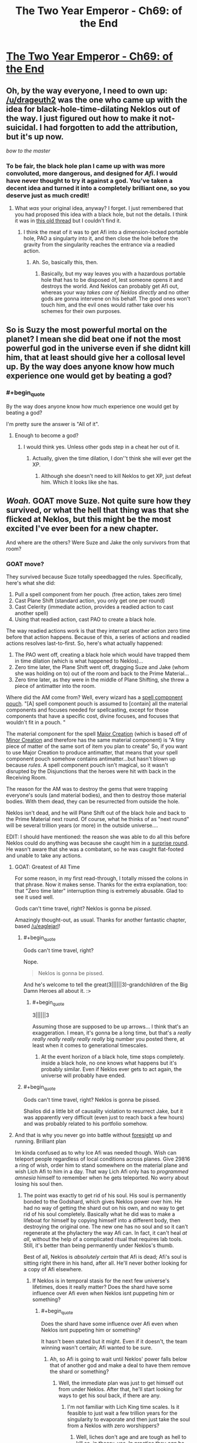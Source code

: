 #+TITLE: The Two Year Emperor - Ch69: of the End

* [[https://www.fanfiction.net/s/9669819/69/The-Two-Year-Emperor][The Two Year Emperor - Ch69: of the End]]
:PROPERTIES:
:Author: eaglejarl
:Score: 31
:DateUnix: 1415456718.0
:END:

** Oh, by the way everyone, I need to own up: [[/u/drageuth2]] was the one who came up with the idea for black-hole-time-dilating Neklos out of the way. I just figured out how to make it not-suicidal. I had forgotten to add the attribution, but it's up now.

/bow to the master/
:PROPERTIES:
:Author: eaglejarl
:Score: 8
:DateUnix: 1415463847.0
:END:

*** To be fair, the black hole plan I came up with was more convoluted, more dangerous, and designed for /Afi/. I would have never thought to try it against a god. You've taken a decent idea and turned it into a completely brilliant one, so you deserve just as much credit!
:PROPERTIES:
:Author: drageuth2
:Score: 5
:DateUnix: 1415472069.0
:END:

**** What /was/ your original idea, anyway? I forget. I just remembered that you had proposed this idea with a black hole, but not the details. I think it was in [[http://www.reddit.com/r/rational/comments/2a2vrk/q_if_you_were_jake_in_the_two_year_emperor_what/][this old thread]] but I couldn't find it.
:PROPERTIES:
:Author: eaglejarl
:Score: 3
:DateUnix: 1415476834.0
:END:

***** I think the meat of it was to get Afi into a dimension-locked portable hole, PAO a singularty into it, and then close the hole before the gravity from the singularity reaches the entrance via a readied action.
:PROPERTIES:
:Author: drageuth2
:Score: 2
:DateUnix: 1415477398.0
:END:

****** Ah. So, basically this, then.
:PROPERTIES:
:Author: eaglejarl
:Score: 3
:DateUnix: 1415477727.0
:END:

******* Basically, but my way leaves you with a hazardous portable hole that has to be disposed of, lest someone opens it and destroys the world. And Neklos can probably get Afi out, whereas your way /takes care of Neklos directly/ and no other gods are gonna intervene on his behalf. The good ones won't touch him, and the evil ones would rather take over his schemes for their own purposes.
:PROPERTIES:
:Author: drageuth2
:Score: 2
:DateUnix: 1415478253.0
:END:


** So is Suzy the most powerful mortal on the planet? I mean she did beat one if not the most powerful god in the universe even if she didnt kill him, that at least should give her a collosal level up. By the way does anyone know how much experience one would get by beating a god?
:PROPERTIES:
:Author: bulls55
:Score: 9
:DateUnix: 1415492194.0
:END:

*** #+begin_quote
  By the way does anyone know how much experience one would get by beating a god?
#+end_quote

I'm pretty sure the answer is "All of it".
:PROPERTIES:
:Author: Quietus42
:Score: 8
:DateUnix: 1415505476.0
:END:

**** Enough to become a god?
:PROPERTIES:
:Author: JosephLeee
:Score: 3
:DateUnix: 1415518673.0
:END:

***** I would think yes. Unless other gods step in a cheat her out of it.
:PROPERTIES:
:Author: Quietus42
:Score: 1
:DateUnix: 1415519477.0
:END:

****** Actually, given the time dilation, I don''t think she will ever get the XP.
:PROPERTIES:
:Author: JosephLeee
:Score: 6
:DateUnix: 1415520050.0
:END:

******* Although she doesn't need to kill Neklos to get XP, just defeat him. Which it looks like she has.
:PROPERTIES:
:Author: frodo_skywalker
:Score: 5
:DateUnix: 1415522290.0
:END:


** */Woah./* GOAT move Suze. Not quite sure how they survived, or what the hell that thing was that she flicked at Neklos, but this might be the most excited I've ever been for a new chapter.

And where are the others? Were Suze and Jake the only survivors from that room?
:PROPERTIES:
:Score: 10
:DateUnix: 1415460350.0
:END:

*** GOAT move?

They survived because Suze totally speedbagged the rules. Specifically, here's what she did:

1. Pull a spell component from her pouch. (free action, takes zero time)
2. Cast Plane Shift (standard action, you only get one per round)
3. Cast Celerity (immediate action, provides a readied action to cast another spell)
4. Using that readied action, cast PAO to create a black hole.

The way readied actions work is that they interrupt another action zero time before that action happens. Because of this, a series of actions and readied actions resolves last-to-first. So, here's what actually happened:

1. The PAO went off, creating a black hole which would have trapped them in time dilation (which is what happened to Neklos)...
2. Zero time later, the Plane Shift went off, dragging Suze and Jake (whom she was holding on to) out of the room and back to the Prime Material...
3. Zero time later, as they were in the middle of Plane Shifting, she threw a piece of antimatter into the room.

Where did the AM come from? Well, every wizard has a [[http://www.dandwiki.com/wiki/SRD:Spell_Component_Pouch][spell component pouch]]. "[A] spell component pouch is assumed to [contain] all the material components and focuses needed for spellcasting, except for those components that have a specific cost, divine focuses, and focuses that wouldn't fit in a pouch. "

The material component for the spell [[http://www.d20srd.org/srd/spells/majorCreation.htm][Major Creation]] (which is based off of [[http://www.d20srd.org/srd/spells/minorCreation.htm][Minor Creation]] and therefore has the same material component) is "A tiny piece of matter of the same sort of item you plan to create" So, if you want to use Major Creation to produce antimatter, that means that your spell component pouch somehow contains antimatter...but hasn't blown up because /rules/. A spell component pouch isn't magical, so it wasn't disrupted by the Disjunctions that the heroes were hit with back in the Receiving Room.

The reason for the AM was to destroy the gems that were trapping everyone's souls (and material bodies), and then to destroy those material bodies. With them dead, they can be resurrected from outside the hole.

Neklos isn't dead, and he will Plane Shift out of the black hole and back to the Prime Material next round. Of course, what he thinks of as "next round" will be several trillion years (or more) in the outside universe....

EDIT: I should have mentioned: the reason she was able to do all this before Neklos could do anything was because she caught him in a [[http://www.d20srd.org/srd/combat/initiative.htm][surprise round]]. He wasn't aware that she was a combatant, so he was caught flat-footed and unable to take any actions.
:PROPERTIES:
:Author: eaglejarl
:Score: 12
:DateUnix: 1415462811.0
:END:

**** GOAT: Greatest of All Time

For some reason, in my first read-through, I totally missed the colons in that phrase. Now it makes sense. Thanks for the extra explanation, too: that "Zero time later" interruption thing is extremely abusable. Glad to see it used well.

Gods can't time travel, right? Neklos is gonna be /pissed/.

Amazingly thought-out, as usual. Thanks for another fantastic chapter, based [[/u/eaglejarl]]!
:PROPERTIES:
:Score: 6
:DateUnix: 1415463349.0
:END:

***** #+begin_quote
  Gods can't time travel, right?
#+end_quote

Nope.

#+begin_quote
  Neklos is gonna be pissed.
#+end_quote

And he's welcome to tell the great(3||||||3)-grandchildren of the Big Damn Heroes all about it. :>
:PROPERTIES:
:Author: eaglejarl
:Score: 6
:DateUnix: 1415466089.0
:END:

****** #+begin_quote
  3||||||3
#+end_quote

Assuming those are supposed to be up arrows... I think that's an exaggeration. I mean, it's gonna be a long time, but that's a /really really really really really really/ big number you posted there, at least when it comes to generational timescales.
:PROPERTIES:
:Author: Putnam3145
:Score: 5
:DateUnix: 1415594576.0
:END:

******* At the event horizon of a black hole, time stops completely. inside a black hole, no one knows what happens but it's probably similar. Even if Neklos ever gets to act again, the universe will probably have ended.
:PROPERTIES:
:Author: eaglejarl
:Score: 1
:DateUnix: 1415620665.0
:END:


***** #+begin_quote
  Gods can't time travel, right? Neklos is gonna be pissed.
#+end_quote

Shailos did a little bit of causality violation to resurrect Jake, but it was apparently very difficult (even just to reach back a few hours) and was probably related to his portfolio somehow.
:PROPERTIES:
:Author: Chronophilia
:Score: 1
:DateUnix: 1415485838.0
:END:


**** And that is why you never go into battle without [[http://www.d20srd.org/srd/spells/foresight.htm][foresight]] up and running. Brilliant plan

Im kinda confused as to why Ice Afi was needed though. Wish can teleport people regardless of local conditions across planes. Give 29816 a ring of wish, order him to stand somewhere on the material plane and wish Lich Afi to him in a day. That way Lich Afi only has to /programmed amnesia/ himself to remember when he gets teleported. No worry about losing his soul then.
:PROPERTIES:
:Author: pareus
:Score: 3
:DateUnix: 1415473344.0
:END:

***** The point was exactly to get rid of his soul. His soul is permanently bonded to the Godshard, which gives Neklos power over him. He had no way of getting the shard out on his own, and no way to get rid of his soul completely. Basically what he did was to make a lifeboat for himself by copying himself into a different body, then destroying the original one. The new one has no soul and so it can't regenerate at the phylactery the way Afi can. In fact, it can't heal /at all/, without the help of a complicated ritual that requires lab tools. Still, it's better than being permanently under Neklos's thumb.

Best of all, Neklos is /absolutely certain/ that Afi is dead; Afi's soul is sitting right there in his hand, after all. He'll never bother looking for a copy of Afi elsewhere.
:PROPERTIES:
:Author: eaglejarl
:Score: 2
:DateUnix: 1415473814.0
:END:

****** If Neklos is in temporal stasis for the next few universe's lifetimes, does it really matter? Does the shard have some influence over Afi even when Neklos isnt puppeting him or something?
:PROPERTIES:
:Author: pareus
:Score: 1
:DateUnix: 1415475148.0
:END:

******* #+begin_quote
  Does the shard have some influence over Afi even when Neklos isnt puppeting him or something?
#+end_quote

It hasn't been stated but it might. Even if it doesn't, the team winning wasn't certain; Afi wanted to be sure.
:PROPERTIES:
:Author: eaglejarl
:Score: 1
:DateUnix: 1415475985.0
:END:

******** Ah, so Afi is going to wait until Neklos' power falls below that of another god and make a deal to have them remove the shard or something?
:PROPERTIES:
:Author: pareus
:Score: 1
:DateUnix: 1415477306.0
:END:

********* Well, the immediate plan was just to get himself out from under Neklos. After that, he'll start looking for ways to get his soul back, if there are any.
:PROPERTIES:
:Author: eaglejarl
:Score: 1
:DateUnix: 1415490576.0
:END:

********** I'm not familiar with Lich King time scales. Is it feasible to just wait a few trillion years for the singularity to evaporate and then just take the soul from a Neklos with zero worshippers?
:PROPERTIES:
:Author: notentirelyrandom
:Score: 2
:DateUnix: 1415555066.0
:END:

*********** Well, liches don't age and are tough as hell to kill so, in theory, yes. In practice they /can/ be outfought and are still subject to accidental death. This usually isn't a problem for them because if killed they just regenerate back at their phylactery (where their soul is). The Afi-lifeboat-created-by-Mindscrape doesn't have a soul and therefore doesn't have a phylactery, so he can't....

Oh, hang on.

Humans can go through the ritual to become a lich and make a phylactery. So, if lifeboat-Afi PAOs into a human, he could do the enlichment ceremony, which would give him a soul and a phylactery.

That's just nuts. And I love it.
:PROPERTIES:
:Author: eaglejarl
:Score: 5
:DateUnix: 1415561975.0
:END:

************ Yeah, didn't we once have a conversation about how Afi himself probably has /multiple/ phylacteries, because he could PAO himself human and repeat the lichdom ceremony?
:PROPERTIES:
:Author: drageuth2
:Score: 2
:DateUnix: 1415571507.0
:END:

************* Ah, yes. We did, thanks for the reminder.
:PROPERTIES:
:Author: eaglejarl
:Score: 2
:DateUnix: 1415588047.0
:END:

************** Way I figured it when I was first reading, that's why Afi agreed to the plan so easily. He only argued with them so that he could keep up plausible deniability and divert them from figuring that out.
:PROPERTIES:
:Author: drageuth2
:Score: 1
:DateUnix: 1415589497.0
:END:


************* Are you sure that the lichdom ceremony /creates/ a soul if the human is without one?
:PROPERTIES:
:Author: MoralRelativity
:Score: 1
:DateUnix: 1415581412.0
:END:

************** I don't think the lichdom ceremony creates one, I think PAO does it.

Biggest hint I can see for that is that undead beings become susceptible to spells like programmed amnesia and mindscrape once you PAO them into a mortal body. I think those spells might work by altering the soul along with the mind since they can do things like change alignment. Undead normally can't be effected by these things not because they're /mindless/ (Afi would probably have a few choice words for you if you claimed that) but rather because they're /soulless./ So that might indicate that they get a soul when they're in the right body.

Another bit of evidence: Neklos is using PAO to create humans, and then ghouls to drain them and turn them into more ghouls. The ghoulification process and undead creation in general (especally the creation of intelligent undead like vampires, who probably make up the priesthood of Neklos) probably requires a soul to be consumed/corrupted. So the PAO-people probably have souls.
:PROPERTIES:
:Author: drageuth2
:Score: 2
:DateUnix: 1415582879.0
:END:

*************** #+begin_quote
  I think those spells might work by altering the soul along with the mind since they can do things like change alignment.
#+end_quote

They do. It was stated a few chapters ago that Mindscrape has a spiritual component, which is why it can change someone's alignment.

#+begin_quote
  Neklos is using PAO to create humans, and then ghouls to drain them and turn them into more ghouls.
#+end_quote

Technically /Afi/ is doing that. Neklos wants him to, of course, but needs to keep some plausible deniability. Even the other Death-oriented gods would jump on him if he were caught doing it himself.
:PROPERTIES:
:Author: eaglejarl
:Score: 3
:DateUnix: 1415587893.0
:END:


*************** Thanks for sharing your reasoning. It seems sound to me.
:PROPERTIES:
:Author: MoralRelativity
:Score: 2
:DateUnix: 1415585684.0
:END:


************ One problem with Ice-fi becoming a lich, ice assassin's have that whole "cannot increase its level or abilities" bit. The lich template has an LA and increases your abilities so it hits on both counts. PAO wont get rid of that bit of ice assassin limitations.
:PROPERTIES:
:Author: pareus
:Score: 2
:DateUnix: 1415585467.0
:END:

************* Feh. You and your stupid rules-knowledge, ruining all my fun. :P
:PROPERTIES:
:Author: eaglejarl
:Score: 3
:DateUnix: 1415588226.0
:END:

************** Well, it may not be impossible to get around. It says it cannot increase those things, not that it cant mess around with what it already has...

If we use the ritual of unlearning/vitality (savage species pg149), Ice-fi can turn himself back into a human (for reals) by losing the lich template he inherited from Afi.

Regaining it is a bit weirder as we will have to use a ring of wish to get around the xp needed for creating a phylactery, but no big deal to a uber lich. Ice-fi gets the lich template and his ecl goes back up to where it started, less some gp, plus a soul(?). Same ecl that we started at, same abilites, no increase.

However, that hinges upon the interpretation that when ice assassin says "more powerful" it means more powerful than at the time it was created. If we want to be mean we could read that to mean it cant become more powerful at all, period. That intepretation leads to weird things though, like being unable to prepare spells or not being affected by buffs, so I wouldnt go there.

However, still not impossible to do. We just have to make sure to never go down in power. Using class level rebuilding from PHB2 Ice-fi can just swap out class levels to get Walker in the Waste 10 which gives the dry lich template. If we are being really pedantic, just make sure the levels we lose are "more powerful" than what we gain so we end up at a net loss. The swap happens simultaneously so it should work. It sucks, but this interpretation leads to worse problems than that.
:PROPERTIES:
:Author: pareus
:Score: 1
:DateUnix: 1415594177.0
:END:

*************** A ring of wishes won't supply XP (I got caught out on that earlier); you'd need to use a scroll of Gate to summon something that will grant you an SLA wish. (You can't cast Gate either, since it burns XP.)

Other than that, I love this.
:PROPERTIES:
:Author: eaglejarl
:Score: 1
:DateUnix: 1415624960.0
:END:

**************** Yeah sorry, I was assuming he'd have a ring of wish with extra xp stored in it. I dont know if sla wish would work since it says specifically that you have to make the phylactery.

Also thinking on it, I believe all Ice-fi needs to do to get out of the ice assassin restrictions is move to another body. The spell's effect is "one duplicate creature" so it might not follow their mind/soul if it moves out of that creature. Just as a /eagle's splendor/ targets a creature and doesnt follow that creatures mind if it moves. Of course ice assassin is is literally creating the creature and isnt an ongoing effect so that is a bit of a stretch.

Find a psion who knows /true mind switch/ and some poor smuck to stick in the ice assassin, do the mind switch shuffle, and you are golden.
:PROPERTIES:
:Author: pareus
:Score: 1
:DateUnix: 1415648288.0
:END:

***************** #+begin_quote
  Find a psion
#+end_quote

No psionics around, I'm afraid.

As to the Wish / XP / SLA thing -- if you need to have the XP in the ring, just Wish for a RotW that has XP in it and Bob's your uncle.

As to moving bodies...one of the tricks with D&D is that just having the knowledge isn't good enough. You also need to have the levels, which you only get through XP. Afi switched into an Ice Assassin of himself, so he didn't give up much (if anything) in the way of spellcasting ability (his body had the spell slots). Shifting into, say, a 1st-level commoner? Unclear whether it's the body's spell slots or the mind's spell slots that matter.
:PROPERTIES:
:Author: eaglejarl
:Score: 1
:DateUnix: 1415654341.0
:END:

****************** Thats why I like /true mind switch/, you get to keep your spellcasting and the rest of your class abilities.

Without psionics, I cant think of another way to really and truly get another body offhand. Well, one that isnt based on current one ala /clone/.
:PROPERTIES:
:Author: pareus
:Score: 1
:DateUnix: 1415660264.0
:END:

******************* Well, it's not specified anywhere if the class abilities are part of the mind of the body. Absent RAW on the issue, I would choose "whichever makes a better story".
:PROPERTIES:
:Author: eaglejarl
:Score: 1
:DateUnix: 1415669777.0
:END:


************ How can he just get another soul? Doesn't he have one even if it's in a black hole?

Is a soul without an owner a just a commodity waiting to be linked to a mind?
:PROPERTIES:
:Score: 1
:DateUnix: 1415662757.0
:END:

************* There's currently two Afi's. The original is(*) stuck in a black hole. His soul is in a Phylactery somewhere, probably outside he black hole.

The other is a copy of him in the soulless body of an Ice Assassin.

(*) probably, anyway. Jake wasn't looking as he Plane Shifted out.
:PROPERTIES:
:Author: eaglejarl
:Score: 1
:DateUnix: 1415669018.0
:END:

************** Cheers. Guess I missed that part, does make sense. Keep up the good work. I really look forward to the weekends and my email update for a new chapter.
:PROPERTIES:
:Score: 1
:DateUnix: 1415672881.0
:END:


**** That all probably needs to be in the author's notes somewhere.

Well done!
:PROPERTIES:
:Author: ansible
:Score: 2
:DateUnix: 1415467142.0
:END:

***** It's going to be discussed between the characters next chapter
:PROPERTIES:
:Author: eaglejarl
:Score: 1
:DateUnix: 1415469367.0
:END:


**** Well that was super well thought out. I'm wondering if Suze is going to end up Empress in ~1.5 years. But I have the dreaded feeling that she's going to get too close to ascending at some point into the goddess of badassary and the other Gods erasing her before it happens.

Also kind of wishing that Suze was called Suzy instead. Then we could have gotten the line "Suzy do that thing!" before kicking Neklos into next week.
:PROPERTIES:
:Author: Gauntlet
:Score: 2
:DateUnix: 1415491531.0
:END:

***** #+begin_quote
  Well that was super well thought out.
#+end_quote

Thanks. You have /no idea/ how much time I spent figuring out all the little fiddly bits on that.

#+begin_quote
  "Suzy do that thing!"
#+end_quote

I don't recognize the reference and my Google-fu is failing. Explain, please?
:PROPERTIES:
:Author: eaglejarl
:Score: 3
:DateUnix: 1415493413.0
:END:

****** There's a character in Legend of Korra called Zhu Li who is essentially Suze. Zhu Li is is as far as I can tell telepathic as her boss Varrick need only say "Zhu Li do that thing!" Zhu Li then invariably does that thing.

[[http://youtu.be/Uvw0t7SpKKQ]["Do the Thing!" compilation]].
:PROPERTIES:
:Author: Gauntlet
:Score: 1
:DateUnix: 1415494420.0
:END:

******* You know, mayhaps I shall watch this show, after all.

I was a little put off by the ending of the original avatar (No, Aang. Sometimes, you needs to kills the villain. To death. So that he dies. Really.), but perhaps LoK will be less irritating.

If I might pick your brains, is Korra as annoying as Aang with the whole "Thou shalt not +do cool things+ kill", and/or is she annoyingly proud of being the Avatar? Those two are pet peeves, so I need to know how prevalent they are so I know how strong a drink to nurse with each episode.
:PROPERTIES:
:Author: Arizth
:Score: 3
:DateUnix: 1415516344.0
:END:

******** I really, really enjoyed the original Avatar (even though you're right about the ending, but eh. Kid's show.), but I can't bloody stand Korra. Watched one season of it, and just couldn't get into it.

#+begin_quote
  and/or is she annoyingly proud of being the Avatar
#+end_quote

She is. Very annoyingly so.

#+begin_quote
  is Korra as annoying as Aang with the whole "Thou shalt not do cool things kill"
#+end_quote

Not really. She's a bit of an opposite of Aang in this respect. Which ends up an annoying flaw, also, because she just comes off as a dumb brute most of the time.

But that's my gripes with it. I suggest you watch the first season and decide for yourself.
:PROPERTIES:
:Author: Kodix
:Score: 2
:DateUnix: 1415519616.0
:END:

********* You really need to keep watching. Korra and the entire cast show great development. It's as if the events in their lives actually mean something to them. There's much less "I'm the avatar deal with it!" and more "Am I relevant in the present world?"

Each season has gotten better and fixed many flaws from previous seasons. I ain't watch TV while doing something else so I tend to not really see the flaws.
:PROPERTIES:
:Author: Gauntlet
:Score: 1
:DateUnix: 1415520833.0
:END:

********** I felt that Season 2 was slightly worse than Season 1 (which itself was slightly worse than the first series), but Season 3 was marvellous, and Season 4 looks to be as good as 3.
:PROPERTIES:
:Author: ArisKatsaris
:Score: 1
:DateUnix: 1415534182.0
:END:


********* Season 3 is where it hit it's stride. Season 4 is strong so far.
:PROPERTIES:
:Author: bbrazil
:Score: 1
:DateUnix: 1415531876.0
:END:

********** While comparisons to A:TLA are a bit passé at this point, I'd say Korra's Season 4 is about on par with the /average/ of ATLA, while Season 3 is up there with the best of it.
:PROPERTIES:
:Author: GeeJo
:Score: 1
:DateUnix: 1415651371.0
:END:


**** Won't the time dilation slow down the time to their deaths too? The fastest death they would suffer would be from the energy from the matter-antimatter reaction reaching them in (distance from them to the antimatter when it starts reacting)/c which might be very small in terms of their referential, but would still be slowed down to infinity as it is inside the event horizon.

Or are we using here another definition of destruction due to antimatter?
:PROPERTIES:
:Author: Drexer
:Score: 1
:DateUnix: 1415464200.0
:END:

***** I'm assuming that gravity propagates at light speed. The AM was created between the black hole and the gems, so the radiation from it will destroy the gems before the gravity reaches them.
:PROPERTIES:
:Author: eaglejarl
:Score: 4
:DateUnix: 1415464948.0
:END:

****** Ah right, I forgot that detail. Yeah that should work and properly prevent any other problems.

Carry on with the awesomeness.
:PROPERTIES:
:Author: Drexer
:Score: 2
:DateUnix: 1415465628.0
:END:


****** You're correct on gravity propagating at light speed.
:PROPERTIES:
:Author: Solonarv
:Score: 1
:DateUnix: 1415466353.0
:END:


**** Wait, how did Suze throw antimatter? Wouldn't the antimatter explode on contact with her?
:PROPERTIES:
:Author: Quietus42
:Score: 1
:DateUnix: 1415505170.0
:END:

***** Well, it is in contact with her hand for a zero amount of time, so it probably won't harm her.
:PROPERTIES:
:Author: JosephLeee
:Score: 3
:DateUnix: 1415518815.0
:END:


***** It's imprecise what "prepare spell components" means. I decided that throwing it was a legit option, since certain spells require you to throw something.
:PROPERTIES:
:Author: eaglejarl
:Score: 2
:DateUnix: 1415527319.0
:END:

****** Also, as [[/u/JosephLeee]] pointed out, it was in contact with her hand for zero amount of time.
:PROPERTIES:
:Author: Quietus42
:Score: 1
:DateUnix: 1415528205.0
:END:

******* Not only that, I thought it was just being explained away kind of like how shopkeepers can give you a ton of clay, but not be able to lift that amount.
:PROPERTIES:
:Author: biomatter
:Score: 1
:DateUnix: 1415840515.0
:END:


*** The thing she flicked at Neklos was probably antimatter osmium.
:PROPERTIES:
:Author: Solonarv
:Score: 1
:DateUnix: 1415462355.0
:END:

**** Yep.
:PROPERTIES:
:Author: eaglejarl
:Score: 1
:DateUnix: 1415490640.0
:END:


** "Colborn died in plan M. I liked plan M."

IS THIS A LEVERAGE REFERENCE?
:PROPERTIES:
:Author: notentirelyrandom
:Score: 5
:DateUnix: 1415464341.0
:END:

*** Ayup. I'm glad someone got it. :>
:PROPERTIES:
:Author: eaglejarl
:Score: 3
:DateUnix: 1415464543.0
:END:


*** Oh gosh how did I miss that
:PROPERTIES:
:Author: Lugnut1206
:Score: 1
:DateUnix: 1415476290.0
:END:


** Now Suze become Death, the destroyer of the worlds
:PROPERTIES:
:Author: ShareDVI
:Score: 6
:DateUnix: 1415521589.0
:END:


** Hmm. Death was just defeated through the proper use of secrets and knowledge.

It looks like the new goddess is really working for them...
:PROPERTIES:
:Author: Sceptically
:Score: 7
:DateUnix: 1415530161.0
:END:


** So. [[#s][spoiler]]

[[#s][spoiler]]
:PROPERTIES:
:Author: JackStargazer
:Score: 3
:DateUnix: 1415460439.0
:END:

*** Suze: yep. :>

The others: see my big long response to seraphnb below.
:PROPERTIES:
:Author: eaglejarl
:Score: 4
:DateUnix: 1415462879.0
:END:


** Quite the /Mindscrape/ abuse there.

That's a really large singularity, isn't an event horizon with a radius of [[http://www.wolframalpha.com/input/?i=schwarzschild+radius+for+1+billion+solar+masses][~20 AU]] a bit much?

I am, as always, suitably impressed.
:PROPERTIES:
:Author: Solonarv
:Score: 3
:DateUnix: 1415462492.0
:END:

*** Yeah, I'm not seeing how that didn't just implode the whole pl....

Wait a minute. Plane Shift. They were on a demiplane. Afi's base is on its own demiplane.

They just effectively annihilated it.

And that didn't kill Neklos right away, because if it did he would have seen it coming weeks in advance.

But when you are that close to an event horizon *time slows down.*

So if Neklos can see death 20 weeks in advance, the time dilation on that plane, within METERS of a 1 billion solar mass singularity must be on the order of millions to one at least. Anything inside there won't die - to the perspective of the outside multiverse - for centuries, even maybe millennia.

And the osmium, that was through FIRST, before the singularity took effect. So it will destroy the gems, and perhaps sever Death's hand, but not kill him.

Then the time dilation hits. The Plane Shift was part of the defining action, which Celerity was used in response to, so the Celerity effect happens a plank time length before the responding effect. That's not enough time for the gravity waves or time dilation to propagate to Suze/Jake, so they escape before it takes hold.

Jesus, this is a convoluted combination of real world physics and D&D magic action economy manipulation.

*Bravo.*
:PROPERTIES:
:Author: JackStargazer
:Score: 12
:DateUnix: 1415463254.0
:END:

**** /bow/
:PROPERTIES:
:Author: eaglejarl
:Score: 7
:DateUnix: 1415463316.0
:END:


**** Actually, I'm not entirely sure how time dilation works inside an event horizon, since the slowdown goes to infinity as you approach the event horizon form outside.
:PROPERTIES:
:Author: Solonarv
:Score: 1
:DateUnix: 1415465193.0
:END:

***** As far as I know, /no one/ knows anything about what happens inside an event horizon. AFAIK, there aren't even theoretical treatments of it. (Kerr has a theory about being able to use spinning black holes for time travel, but I don't believe that he covers what's happening inside the event horizon.)

Since it's unknown, I chose this interpretation because it makes a good story.
:PROPERTIES:
:Author: eaglejarl
:Score: 6
:DateUnix: 1415465856.0
:END:


*** Well, it's trapped inside an extradimensional space, so it won't actually be that big. (And it won't affect the outside world.)

As to why so big...it's to make sure that it doesn't evaporate anytime soon. Probably wouldn't matter anyway, but Jake [[http://tvtropes.org/pmwiki/pmwiki.php/Main/ThereIsNoKillLikeOverkill][REALLY wanted]] [[http://tvtropes.org/pmwiki/pmwiki.php/Main/ItsTheOnlyWayToBeSure][to be sure]].
:PROPERTIES:
:Author: eaglejarl
:Score: 4
:DateUnix: 1415463079.0
:END:

**** ** There Is No Kill Like Overkill
   :PROPERTIES:
   :CUSTOM_ID: there-is-no-kill-like-overkill
   :END:

--------------

There are some opponents you want to defeat. There are some opponents you want to kill. Then there are some opponents you want to [[http://tvtropes.org/pmwiki/pmwiki.php/Main/SpamAttack][stab babillion times]] , followed by unloading an [[http://tvtropes.org/pmwiki/pmwiki.php/Main/MoreDakka][M61 Vulcan Gatling gun]] , [[http://tvtropes.org/pmwiki/pmwiki.php/Main/StuffBlowingUp][carpetbombing the entire area]] , [[http://tvtropes.org/pmwiki/pmwiki.php/Main/BeamSpam][spamming]] the corpse with a combination of [[http://tvtropes.org/pmwiki/pmwiki.php/Main/WaveMotionGun][Wave Motion Guns]] and [[http://tvtropes.org/pmwiki/pmwiki.php/Main/KillSat][Kill Sats]] , [[http://tvtropes.org/pmwiki/pmwiki.php/Main/NukeEm][nuking]] , then [[http://tvtropes.org/pmwiki/pmwiki.php/Main/ConfusionFu][standing on them while dancing horribly before falling on your back (on them)]] , and [[http://tvtropes.org/pmwiki/pmwiki.php/Main/ItsTheOnlyWayToBeSure][just to be sure]] , driving them into the ground with a jackhammer.

[[http://tvtropes.org/pmwiki/pmwiki.php/Main/ThereIsNoKillLikeOverkill][Read More]]

--------------

/I am a bot. [[http://reddit.com/r/autotrope][Here is my sub]]/
:PROPERTIES:
:Author: autotrope_bot
:Score: 3
:DateUnix: 1415463145.0
:END:


**** For the record, a 1-solar-mass black hole has a radius of about [[http://www.wolframalpha.com/input/?i=schwarzschild+radius+for+1+solar+mass][3km]] and takes 2 * 10^{67} years to evaporate, which is 1.5 * 10^{57} time the age of the universe.

1 billion solar masses evaporate in 2 * 10^{94} years, or 15 * 10^{84} universes.

One solar mass /might/ have been enough, but you can never quite be sure :D

Also, Wolfram|Alpha is the best.
:PROPERTIES:
:Author: Solonarv
:Score: 2
:DateUnix: 1415465907.0
:END:


*** For the record, 20 AU is about 1.835 billion miles
:PROPERTIES:
:Score: 1
:DateUnix: 1415462777.0
:END:


** What were their original plans? This does not seem to have been one of them
:PROPERTIES:
:Author: Zephyr1011
:Score: 3
:DateUnix: 1415565552.0
:END:

*** As someone pointed out in this thread it could have involved Programmed Amnesia. They planned it. And forgot it. And Suze remembered it at the right time.
:PROPERTIES:
:Author: MoralRelativity
:Score: 2
:DateUnix: 1415590546.0
:END:

**** Word of God says she was badass alone
:PROPERTIES:
:Author: Zephyr1011
:Score: 3
:DateUnix: 1415601800.0
:END:

***** OK, good to know.
:PROPERTIES:
:Author: MoralRelativity
:Score: 1
:DateUnix: 1415608832.0
:END:


** So Death is not dead, can other gods move in to his domain and replace him even if he is not 'really' dead? does Suze get first dibs on it? ;)
:PROPERTIES:
:Author: puesyomero
:Score: 2
:DateUnix: 1415489854.0
:END:

*** That would be telling. :>
:PROPERTIES:
:Author: eaglejarl
:Score: 3
:DateUnix: 1415490266.0
:END:


** I'm thoroughly enjoying the Y2E. Every chapter keeps getting better and better. Thanks [[/u/eaglejarl]]!
:PROPERTIES:
:Author: MoralRelativity
:Score: 2
:DateUnix: 1415504539.0
:END:

*** You are most welcome.
:PROPERTIES:
:Author: eaglejarl
:Score: 2
:DateUnix: 1415527343.0
:END:


** Okay, so now I think that Suze is Jacob. And Jacob is Ice Assassin.
:PROPERTIES:
:Author: ShareDVI
:Score: 1
:DateUnix: 1415461977.0
:END:

*** Jacob cannot learn spells. What just happened had to be the result of a high level spellcaster, since all magic items were disjoined.
:PROPERTIES:
:Author: JackStargazer
:Score: 1
:DateUnix: 1415462717.0
:END:

**** Could he not have Mind scraped someone into being him though? And that person could spell cast. Say an Ice Assassin of Suze
:PROPERTIES:
:Author: Zephyr1011
:Score: 1
:DateUnix: 1415463726.0
:END:

***** That's a lot more convoluted than just having Suze do what he tells her to after going through FLEA and having the memory of that erased from everyone (including her, with a programmed end state) so that everyone would consider her a non-threat.
:PROPERTIES:
:Author: JackStargazer
:Score: 2
:DateUnix: 1415463875.0
:END:

****** [[#s][For the record,]]

Oh, and: no 'J' in FLEA.
:PROPERTIES:
:Author: eaglejarl
:Score: 3
:DateUnix: 1415464502.0
:END:

******* Wait, so was this at all part of Jake's plan? She was acting by herself? I'd figured Jake had told her what to do, then Amnesia'd himself and her and etc. But if it was her own prerogative, then a Flobovian just out-munchkined both Jake /and/ Neklos. That's ... Wow. I look forward to what she does in the future.
:PROPERTIES:
:Score: 1
:DateUnix: 1415464778.0
:END:

******** [[#s][She was]]
:PROPERTIES:
:Author: eaglejarl
:Score: 4
:DateUnix: 1415465102.0
:END:

********* Piece of paper?
:PROPERTIES:
:Author: Zephyr1011
:Score: 1
:DateUnix: 1415469839.0
:END:

********** Last chapter.

"At my gesture, Suze produced a sheet of carefully-folded paper from her Belt of Many Pouches and passed it around. Everyone was very careful to open it only the tiniest bit to make it as hard as possible for anyone scrying us to see what was written on it."
:PROPERTIES:
:Author: eaglejarl
:Score: 2
:DateUnix: 1415473003.0
:END:

*********** Wait, so which parts were Suze-original-guaranteed™ and what was the original plan? Was the plan to catch Neklos in a singularity the original plan, they just got caught off-guard and Suze clutched the round for them? I just don't understand in what context she could have read about singularities, sorry I'm dumb.
:PROPERTIES:
:Author: biomatter
:Score: 1
:DateUnix: 1415841402.0
:END:

************ Yes, the original plan was to use a singularity to time-dilate Neklos; they just didn't think that one person could do it. In part that's because they were contingency-planning for the case where Afi / other people attacked at the same time they were getting into it with Neklos. In part that's because they figured that Neklos would use Celerity to beat the initiative of whomever tried to cast the PAO and might be able to Celerity multiple times in a round, so they would need multiple people with Celerity in order to beat him out.

They did not anticipate that Neklos would take them all out in a surprise round at the beginning, or that Suze would take Neklos out in a surprise round at the end.

EDIT: She knew about singularities because back in chapter 68, just as they were getting ready to leave for their meeting with Afi, Jake passed around a piece of paper telling them what to do. The writing on it was not explicitly revealed, but it was something along the lines of "when I give the signal, you cast PAO 'thingy to singularity of one billion solar masses.'"
:PROPERTIES:
:Author: eaglejarl
:Score: 1
:DateUnix: 1415843127.0
:END:

************* Thanks for the clarification :)
:PROPERTIES:
:Author: biomatter
:Score: 1
:DateUnix: 1415843423.0
:END:


****** Fair enough, but it is still a possibility, rather than impossible
:PROPERTIES:
:Author: Zephyr1011
:Score: 1
:DateUnix: 1415464097.0
:END:

******* We've got Word of God that Jake will never be able to get levels however, because otherwise he'd instantly win everything.
:PROPERTIES:
:Author: JackStargazer
:Score: 1
:DateUnix: 1415489786.0
:END:
